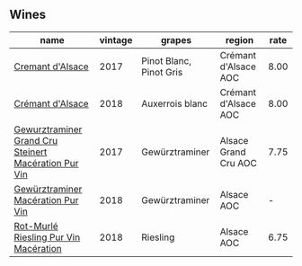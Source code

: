 
** Wines

#+attr_html: :class wines-table
|                                                                                              name | vintage |                  grapes |               region | rate |
|---------------------------------------------------------------------------------------------------+---------+-------------------------+----------------------+------|
|                                     [[barberry:/wines/6ff8d6e2-d7c2-4ab2-b560-207caa4b3956][Cremant d'Alsace]] |    2017 | Pinot Blanc, Pinot Gris | Crémant d'Alsace AOC | 8.00 |
|                                     [[barberry:/wines/c7e19cc8-0f99-46b2-9f84-5375c933b593][Crémant d'Alsace]] |    2018 |         Auxerrois blanc | Crémant d'Alsace AOC | 8.00 |
| [[barberry:/wines/4b64ac23-a856-4589-bfa2-ea6d06348f5c][Gewurztraminer Grand Cru Steinert Macération Pur Vin]] |    2017 |          Gewürztraminer | Alsace Grand Cru AOC | 7.75 |
|                    [[barberry:/wines/254bfd3b-9d98-409c-b1fc-86f6c2591024][Gewürztraminer Macération Pur Vin]] |    2018 |          Gewürztraminer |           Alsace AOC |    - |
|                [[barberry:/wines/582c897e-478e-4853-8f7f-1cfbe777758d][Rot-Murlé Riesling Pur Vin Macération]] |    2018 |                Riesling |           Alsace AOC | 6.75 |
